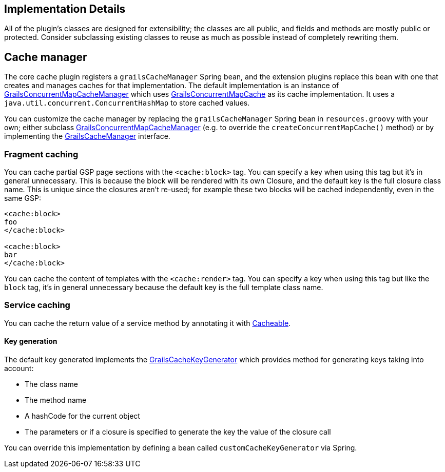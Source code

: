 [[implementation]]
== Implementation Details

All of the plugin's classes are designed for extensibility; the classes are all public, and fields and methods are mostly public or protected. Consider subclassing existing classes to reuse as much as possible instead of completely rewriting them.

== Cache manager


The core cache plugin registers a `grailsCacheManager` Spring bean, and the extension plugins replace this bean with one that creates and manages caches for that implementation. The default implementation is an instance of link:api/grails/plugin/cache/GrailsConcurrentMapCacheManager.html[GrailsConcurrentMapCacheManager] which uses link:api/grails/plugin/cache/GrailsConcurrentMapCache.html[GrailsConcurrentMapCache] as its cache implementation. It uses a `java.util.concurrent.ConcurrentHashMap` to store cached values.

You can customize the cache manager by replacing the `grailsCacheManager` Spring bean in `resources.groovy` with your own; either subclass link:api/grails/plugin/cache/GrailsConcurrentMapCacheManager.html[GrailsConcurrentMapCacheManager] (e.g. to override the `createConcurrentMapCache()` method) or by implementing the link:api/org/grails/plugin/cache/GrailsCacheManager.html[GrailsCacheManager] interface.

=== Fragment caching


You can cache partial GSP page sections with the `<cache:block>` tag. You can specify a key when using this tag but it's in general unnecessary. This is because the block will be rendered with its own Closure, and the default key is the full closure class name. This is unique since the closures aren't re-used; for example these two blocks will be cached independently, even in the same GSP:

[source,groovy]
----
<cache:block>
foo
</cache:block>

<cache:block>
bar
</cache:block>
----

You can cache the content of templates with the `<cache:render>` tag. You can specify a key when using this tag but like the `block` tag, it's in general unnecessary because the default key is the full template class name.


=== Service caching

You can cache the return value of a service method by annotating it with link:api/grails/plugin/cache/Cacheable.html[Cacheable].

==== Key generation

The default key generated implements the link:api/grails/plugin/cache/GrailsCacheKeyGenerator.html[GrailsCacheKeyGenerator] which provides method for generating keys taking into account:

* The class name
* The method name
* A hashCode for the current object
* The parameters or if a closure is specified to generate the key the value of the closure call

You can override this implementation by defining a bean called `customCacheKeyGenerator` via Spring.

